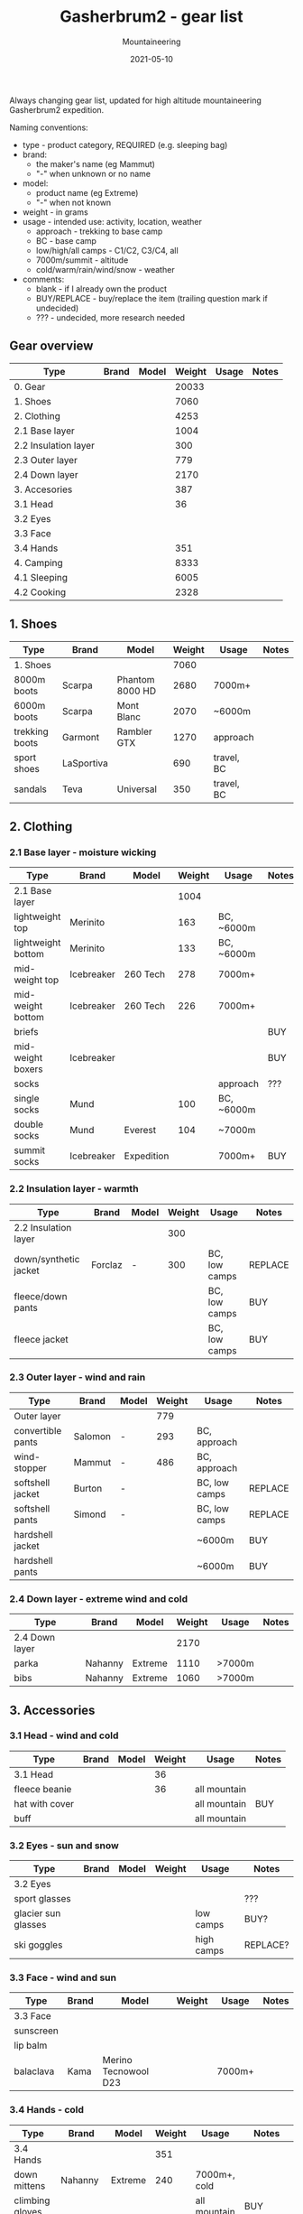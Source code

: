 #+title: Gasherbrum2 - gear list
#+subtitle: Mountaineering
#+date: 2021-05-10
#+tags[]: gear mountaineering alpinism gasherbrum2

Always changing gear list, updated for high altitude mountaineering Gasherbrum2 expedition.

Naming conventions:
 - type - product category, REQUIRED (e.g. sleeping bag)
 - brand:
   - the maker's name (eg Mammut)
   - "-" when unknown or no name
 - model:
   - product name (eg Extreme)
   - "-" when not known
 - weight - in grams
 - usage - intended use: activity, location, weather
   - approach - trekking to base camp
   - BC - base camp
   - low/high/all camps - C1/C2, C3/C4, all
   - 7000m/summit - altitude
   - cold/warm/rain/wind/snow - weather
 - comments:
   - blank - if I already own the product
   - BUY/REPLACE - buy/replace the item (trailing question mark if undecided)
   - ??? - undecided, more research needed

** Gear overview
   | Type                 | Brand | Model | Weight | Usage | Notes |
   |----------------------+-------+-------+--------+-------+-------|
   | 0. Gear              |       |       |  20033 |       |       |
   | 1. Shoes             |       |       |   7060 |       |       |
   | 2. Clothing          |       |       |   4253 |       |       |
   | 2.1 Base layer       |       |       |   1004 |       |       |
   | 2.2 Insulation layer |       |       |    300 |       |       |
   | 2.3 Outer layer      |       |       |    779 |       |       |
   | 2.4 Down layer       |       |       |   2170 |       |       |
   | 3. Accesories        |       |       |    387 |       |       |
   | 3.1 Head             |       |       |     36 |       |       |
   | 3.2 Eyes             |       |       |        |       |       |
   | 3.3 Face             |       |       |        |       |       |
   | 3.4 Hands            |       |       |    351 |       |       |
   | 4. Camping           |       |       |   8333 |       |       |
   | 4.1 Sleeping         |       |       |   6005 |       |       |
   | 4.2 Cooking          |       |       |   2328 |       |       |

** 1. Shoes
   | Type           | Brand      | Model           | Weight | Usage      | Notes |
   |----------------+------------+-----------------+--------+------------+-------|
   | 1. Shoes       |            |                 |   7060 |            |       |
   | 8000m boots    | Scarpa     | Phantom 8000 HD |   2680 | 7000m+     |       |
   | 6000m boots    | Scarpa     | Mont Blanc      |   2070 | ~6000m     |       |
   | trekking boots | Garmont    | Rambler GTX     |   1270 | approach   |       |
   | sport shoes    | LaSportiva |                 |    690 | travel, BC |       |
   | sandals        | Teva       | Universal       |    350 | travel, BC |       |


** 2. Clothing
*** 2.1 Base layer - moisture wicking
    | Type               | Brand      | Model      | Weight | Usage      | Notes |
    |--------------------+------------+------------+--------+------------+-------|
    | 2.1 Base layer     |            |            |   1004 |            |       |
    | lightweight top    | Merinito   |            |    163 | BC, ~6000m |       |
    | lightweight bottom | Merinito   |            |    133 | BC, ~6000m |       |
    | mid-weight top     | Icebreaker | 260 Tech   |    278 | 7000m+     |       |
    | mid-weight bottom  | Icebreaker | 260 Tech   |    226 | 7000m+     |       |
    | briefs             |            |            |        |            | BUY   |
    | mid-weight boxers  | Icebreaker |            |        |            | BUY   |
    | socks              |            |            |        | approach   | ???   |
    | single socks       | Mund       |            |    100 | BC, ~6000m |       |
    | double socks       | Mund       | Everest    |    104 | ~7000m     |       |
    | summit socks       | Icebreaker | Expedition |        | 7000m+     | BUY   |
*** 2.2 Insulation layer - warmth
    | Type                  | Brand   | Model | Weight | Usage         | Notes   |
    |-----------------------+---------+-------+--------+---------------+---------|
    | 2.2 Insulation layer  |         |       |    300 |               |         |
    | down/synthetic jacket | Forclaz | -     |    300 | BC, low camps | REPLACE |
    | fleece/down pants     |         |       |        | BC, low camps | BUY     |
    | fleece jacket         |         |       |        | BC, low camps | BUY     |
*** 2.3 Outer layer - wind and rain
    | Type              | Brand   | Model | Weight | Usage         | Notes   |
    |-------------------+---------+-------+--------+---------------+---------|
    | Outer layer       |         |       |    779 |               |         |
    | convertible pants | Salomon | -     |    293 | BC, approach  |         |
    | wind-stopper      | Mammut  | -     |    486 | BC, approach  |         |
    | softshell jacket  | Burton  | -     |        | BC, low camps | REPLACE |
    | softshell pants   | Simond  | -     |        | BC, low camps | REPLACE |
    | hardshell jacket  |         |       |        | ~6000m        | BUY     |
    | hardshell pants   |         |       |        | ~6000m        | BUY     |
*** 2.4 Down layer - extreme wind and cold
    | Type           | Brand   | Model   | Weight | Usage  | Notes |
    |----------------+---------+---------+--------+--------+-------|
    | 2.4 Down layer |         |         |   2170 |        |       |
    | parka          | Nahanny | Extreme |   1110 | >7000m |       |
    | bibs           | Nahanny | Extreme |   1060 | >7000m |       |


** 3. Accessories
*** 3.1 Head - wind and cold
    | Type           | Brand | Model | Weight | Usage        | Notes |
    |----------------+-------+-------+--------+--------------+-------|
    | 3.1 Head       |       |       |     36 |              |       |
    | fleece beanie  |       |       |     36 | all mountain |       |
    | hat with cover |       |       |        | all mountain | BUY   |
    | buff           |       |       |        | all mountain |       |
*** 3.2 Eyes - sun and snow
    | Type                | Brand | Model | Weight | Usage      | Notes    |
    |---------------------+-------+-------+--------+------------+----------|
    | 3.2 Eyes            |       |       |        |            |          |
    | sport glasses       |       |       |        |            | ???      |
    | glacier sun glasses |       |       |        | low camps  | BUY?     |
    | ski goggles         |       |       |        | high camps | REPLACE? |
*** 3.3 Face - wind and sun
    | Type      | Brand | Model                | Weight | Usage  | Notes |
    |-----------+-------+----------------------+--------+--------+-------|
    | 3.3 Face  |       |                      |        |        |       |
    | sunscreen |       |                      |        |        |       |
    | lip balm  |       |                      |        |        |       |
    | balaclava | Kama  | Merino Tecnowool D23 |        | 7000m+ |       |
*** 3.4 Hands - cold
    | Type            | Brand     | Model   | Weight | Usage        | Notes    |
    |-----------------+-----------+---------+--------+--------------+----------|
    | 3.4 Hands       |           |         |    351 |              |          |
    | down mittens    | Nahanny   | Extreme |    240 | 7000m+, cold |          |
    | climbing gloves |           |         |        | all mountain | BUY      |
    | ski gloves      |           |         |        | backup       | REPLACE? |
    | fleece gloves   | Lowe      | Alpine  |     72 | warm         |          |
    | hand warmers    | ClickHeat |         |     39 | cold         | REPLACE? |


** 4. Camping
*** 4.1 Sleeping
   | Type               | Brand      | Model        | Weight | Usage            | Notes    |
   |--------------------+------------+--------------+--------+------------------+----------|
   | 4.1 Sleeping       |            |              |   6005 |                  |          |
   | foam pad           | Yate       | Wave Alu     |    388 | tent, snow, rock |          |
   | self-inflating mat | Thermarest | Prolite Apex |    707 | tent             |          |
   | sleeping bag       | Nahanny    | Extreme      |   1940 | all camps        |          |
   | tent 4-season      | Husky      | Flame 1      |   2970 | camps            | REPLACE? |
*** 4.2 Cooking
   | Type              | Brand      | Model      | Weight | Usage      | Notes    |
   |-------------------+------------+------------+--------+------------+----------|
   | 4.2 Cooking       |            |            |   2328 |            |          |
   | stove + pot       | MSR        | Reactor 1L |    487 |            |          |
   | fuel              | Primus     | Winter Gas |    780 |            | 2x BUY   |
   | fire striker      |            |            |     28 |            |          |
   | water bottle      | Nalgene    | 1L         |    177 | low camps  |          |
   | bottle insulation |            |            |        | high camps | BUY?     |
   | thermos           | Primus     | 1L         |    524 |            |          |
   | multitool         |            |            |    160 |            | REPLACE? |
   | cup               | Pinguin    | 500ml      |    172 |            | REPLACE? |
   | camp set          | Sea2Summit | Delta      |        |            | BUY?     |
*** Food & Drinks
   |----------------+-------+------+--------+-------+----------|
   | brand          | model | type | weight | usage | comments |
   |----------------+-------+------+--------+-------+----------|
   | Travellunch    |       | food |        |       | BUY      |
   | Lyo            |       | food |        |       | BUY      |
   | Adventure menu |       |      |        |       | BUY      |
   | Summit to eat  |       |      |        |       | BUY      |
   | Adventure food |       |      |        |       | BUY      |


** 5. Climbing
   |---------------------+--------------+----------------------+--------+-------+----------|
   | brand               | model        | type                 | weight | usage | comments |
   |---------------------+--------------+----------------------+--------+-------+----------|
   | Gregory             | Baltoro 75L  | climbing pack        |        |       |          |
   | Black Diamond       | -            | harness              |        |       |          |
   | Black Diamond       | -            | slings/runners       |        |       |          |
   | Black Diamond       | -            | carabiners           |        |       |          |
   | Black Diamond       | -            | helmet               |        |       |          |
   | Petzl               | Snowalker 75 | ice axe              |        |       |          |
   | Climbing Technology | -            | crampons             |        |       |          |
   | Simond              | Figure8      | descender            |        |       |          |
   |                     |              | ascender             |        |       | BUY?     |
   | Masters             | Primitive    | trekking poles       |        |       | REPLACE? |
   |                     |              | rope                 |        |       | BUY?     |
   |                     |              | ice screw            |        |       | BUY?     |
   |                     |              | shovel               |        |       | BUY?     |
   | Black Diamond       |              | headlamps            |        |       | REPLACE  |


** 6. Toiletries
   |-------+-------+-------------------+--------+------------+----------|
   | brand | model | type              | weight | usage      | comments |
   |-------+-------+-------------------+--------+------------+----------|
   |       |       | soap              |        |            |          |
   |       |       | towel             |        |            |          |
   |       |       | razor             |        | single use | buy?     |
   |       |       | tooth paste/brush |        |            |          |
   |       |       | toilet paper      |        |            |          |


** 7. Technology
   |---------+------------+----------------+--------+-------------+----------|
   | brand   | model      | type           | weight | usage       | comments |
   |---------+------------+----------------+--------+-------------+----------|
   | Garmin  | Forerunner | watch          |        | broken band | REPLACE  |
   | Thuraya |            | sat phone      |        |             |          |
   | One+    | T5         | phone          |        |             |          |
   |         |            | solar panel    |        |             | BUY?     |
   | Cannon  | S110       | digital camera |        |             |          |
   |         |            | radio          |        |             |          |
   |         |            | power bank     |        |             | REPLACE? |
   | -       | -          | cables         |        |             |          |
   |         |            | earbuds        |        |             |          |


** 9. Other
   |---------------+-------+------------+--------+--------------+----------|
   | brand         | model | type       | weight | usage        | comments |
   |---------------+-------+------------+--------+--------------+----------|
   |               |       | duffle bag |        | travel       | BUY      |
   |               |       | binocular  |        | ???          |          |
   | -             | -     | compass    |        |              |          |
   | -             | -     | multitool  |        |              |          |


** References
   - http://www.alanarnette.com/climbing/gearlist.php
   - https://www.himalaya-alpine.com/information/himalaya-travel-gear/himalaya-mountaineering-gear-list-8000m/
   - [[https://sevensummittreks.com/assets/upload/files/8000m%20GEAR.pdf]]
   - https://climbingthesevensummits.com/wp-content/uploads/2021/01/Everest-Gear-List.pdf
   - http://feedingtheratexpeditions.com/k2-north-side-gear-list
   - https://everestexpedition.co.uk/everest/everest-kit-list/
